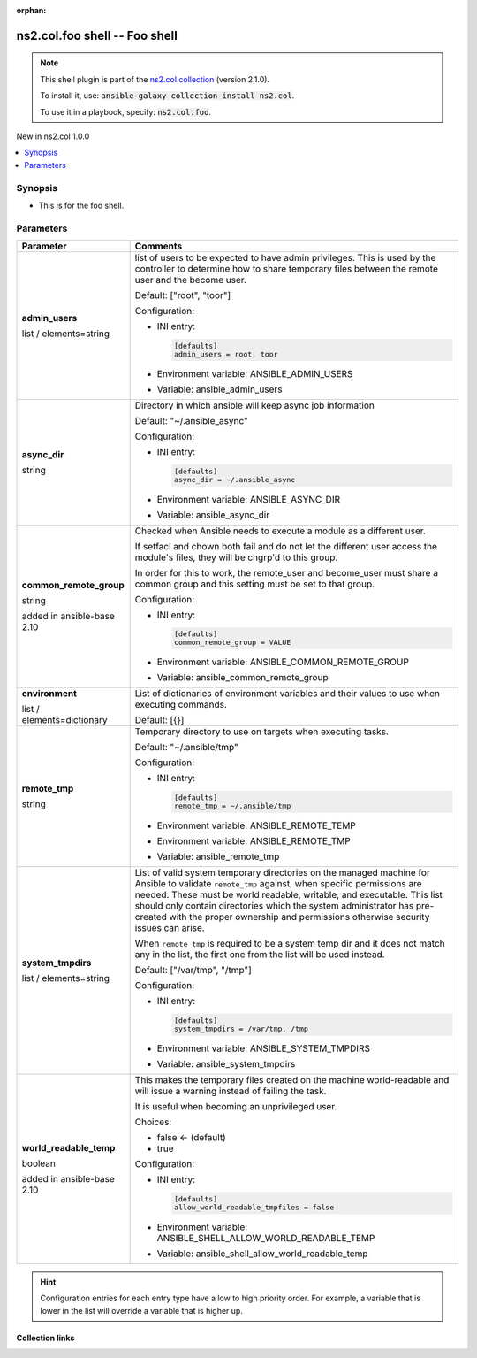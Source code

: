 
.. Document meta

:orphan:

.. |antsibull-internal-nbsp| unicode:: 0xA0
    :trim:

.. role:: ansible-attribute-support-label
.. role:: ansible-attribute-support-property
.. role:: ansible-attribute-support-full
.. role:: ansible-attribute-support-partial
.. role:: ansible-attribute-support-none
.. role:: ansible-attribute-support-na
.. role:: ansible-option-type
.. role:: ansible-option-elements
.. role:: ansible-option-required
.. role:: ansible-option-versionadded
.. role:: ansible-option-aliases
.. role:: ansible-option-choices
.. role:: ansible-option-choices-entry
.. role:: ansible-option-default
.. role:: ansible-option-default-bold
.. role:: ansible-option-configuration
.. role:: ansible-option-returned-bold
.. role:: ansible-option-sample-bold

.. Anchors

.. _ansible_collections.ns2.col.foo_shell:

.. Anchors: short name for ansible.builtin

.. Anchors: aliases



.. Title

ns2.col.foo shell -- Foo shell
++++++++++++++++++++++++++++++

.. Collection note

.. note::
    This shell plugin is part of the `ns2.col collection <https://galaxy.ansible.com/ns2/col>`_ (version 2.1.0).

    To install it, use: :code:`ansible-galaxy collection install ns2.col`.

    To use it in a playbook, specify: :code:`ns2.col.foo`.

.. version_added

.. rst-class:: ansible-version-added

New in ns2.col 1.0.0

.. contents::
   :local:
   :depth: 1

.. Deprecated


Synopsis
--------

.. Description

- This is for the foo shell.


.. Aliases


.. Requirements






.. Options

Parameters
----------


.. rst-class:: ansible-option-table

.. list-table::
  :width: 100%
  :widths: auto
  :header-rows: 1

  * - Parameter
    - Comments

  * - .. raw:: html

        <div class="ansible-option-cell">
        <div class="ansibleOptionAnchor" id="parameter-admin_users"></div>

      .. _ansible_collections.ns2.col.foo_shell__parameter-admin_users:

      .. rst-class:: ansible-option-title

      **admin_users**

      .. raw:: html

        <a class="ansibleOptionLink" href="#parameter-admin_users" title="Permalink to this option"></a>

      .. rst-class:: ansible-option-type-line

      :ansible-option-type:`list` / :ansible-option-elements:`elements=string`




      .. raw:: html

        </div>

    - .. raw:: html

        <div class="ansible-option-cell">

      list of users to be expected to have admin privileges. This is used by the controller to determine how to share temporary files between the remote user and the become user.


      .. rst-class:: ansible-option-line

      :ansible-option-default-bold:`Default:` :ansible-option-default:`["root", "toor"]`

      .. rst-class:: ansible-option-line

      :ansible-option-configuration:`Configuration:`

      - INI entry:

        .. code-block::

          [defaults]
          admin_users = root, toor


      - Environment variable: ANSIBLE\_ADMIN\_USERS

      - Variable: ansible\_admin\_users


      .. raw:: html

        </div>

  * - .. raw:: html

        <div class="ansible-option-cell">
        <div class="ansibleOptionAnchor" id="parameter-async_dir"></div>

      .. _ansible_collections.ns2.col.foo_shell__parameter-async_dir:

      .. rst-class:: ansible-option-title

      **async_dir**

      .. raw:: html

        <a class="ansibleOptionLink" href="#parameter-async_dir" title="Permalink to this option"></a>

      .. rst-class:: ansible-option-type-line

      :ansible-option-type:`string`




      .. raw:: html

        </div>

    - .. raw:: html

        <div class="ansible-option-cell">

      Directory in which ansible will keep async job information


      .. rst-class:: ansible-option-line

      :ansible-option-default-bold:`Default:` :ansible-option-default:`"~/.ansible\_async"`

      .. rst-class:: ansible-option-line

      :ansible-option-configuration:`Configuration:`

      - INI entry:

        .. code-block::

          [defaults]
          async_dir = ~/.ansible_async


      - Environment variable: ANSIBLE\_ASYNC\_DIR

      - Variable: ansible\_async\_dir


      .. raw:: html

        </div>

  * - .. raw:: html

        <div class="ansible-option-cell">
        <div class="ansibleOptionAnchor" id="parameter-common_remote_group"></div>

      .. _ansible_collections.ns2.col.foo_shell__parameter-common_remote_group:

      .. rst-class:: ansible-option-title

      **common_remote_group**

      .. raw:: html

        <a class="ansibleOptionLink" href="#parameter-common_remote_group" title="Permalink to this option"></a>

      .. rst-class:: ansible-option-type-line

      :ansible-option-type:`string`

      :ansible-option-versionadded:`added in ansible-base 2.10`





      .. raw:: html

        </div>

    - .. raw:: html

        <div class="ansible-option-cell">

      Checked when Ansible needs to execute a module as a different user.

      If setfacl and chown both fail and do not let the different user access the module's files, they will be chgrp'd to this group.

      In order for this to work, the remote\_user and become\_user must share a common group and this setting must be set to that group.


      .. rst-class:: ansible-option-line

      :ansible-option-configuration:`Configuration:`

      - INI entry:

        .. code-block::

          [defaults]
          common_remote_group = VALUE


      - Environment variable: ANSIBLE\_COMMON\_REMOTE\_GROUP

      - Variable: ansible\_common\_remote\_group


      .. raw:: html

        </div>

  * - .. raw:: html

        <div class="ansible-option-cell">
        <div class="ansibleOptionAnchor" id="parameter-environment"></div>

      .. _ansible_collections.ns2.col.foo_shell__parameter-environment:

      .. rst-class:: ansible-option-title

      **environment**

      .. raw:: html

        <a class="ansibleOptionLink" href="#parameter-environment" title="Permalink to this option"></a>

      .. rst-class:: ansible-option-type-line

      :ansible-option-type:`list` / :ansible-option-elements:`elements=dictionary`




      .. raw:: html

        </div>

    - .. raw:: html

        <div class="ansible-option-cell">

      List of dictionaries of environment variables and their values to use when executing commands.


      .. rst-class:: ansible-option-line

      :ansible-option-default-bold:`Default:` :ansible-option-default:`[{}]`

      .. raw:: html

        </div>

  * - .. raw:: html

        <div class="ansible-option-cell">
        <div class="ansibleOptionAnchor" id="parameter-remote_tmp"></div>

      .. _ansible_collections.ns2.col.foo_shell__parameter-remote_tmp:

      .. rst-class:: ansible-option-title

      **remote_tmp**

      .. raw:: html

        <a class="ansibleOptionLink" href="#parameter-remote_tmp" title="Permalink to this option"></a>

      .. rst-class:: ansible-option-type-line

      :ansible-option-type:`string`




      .. raw:: html

        </div>

    - .. raw:: html

        <div class="ansible-option-cell">

      Temporary directory to use on targets when executing tasks.


      .. rst-class:: ansible-option-line

      :ansible-option-default-bold:`Default:` :ansible-option-default:`"~/.ansible/tmp"`

      .. rst-class:: ansible-option-line

      :ansible-option-configuration:`Configuration:`

      - INI entry:

        .. code-block::

          [defaults]
          remote_tmp = ~/.ansible/tmp


      - Environment variable: ANSIBLE\_REMOTE\_TEMP

      - Environment variable: ANSIBLE\_REMOTE\_TMP

      - Variable: ansible\_remote\_tmp


      .. raw:: html

        </div>

  * - .. raw:: html

        <div class="ansible-option-cell">
        <div class="ansibleOptionAnchor" id="parameter-system_tmpdirs"></div>

      .. _ansible_collections.ns2.col.foo_shell__parameter-system_tmpdirs:

      .. rst-class:: ansible-option-title

      **system_tmpdirs**

      .. raw:: html

        <a class="ansibleOptionLink" href="#parameter-system_tmpdirs" title="Permalink to this option"></a>

      .. rst-class:: ansible-option-type-line

      :ansible-option-type:`list` / :ansible-option-elements:`elements=string`




      .. raw:: html

        </div>

    - .. raw:: html

        <div class="ansible-option-cell">

      List of valid system temporary directories on the managed machine for Ansible to validate \ :literal:`remote\_tmp`\  against, when specific permissions are needed.  These must be world readable, writable, and executable. This list should only contain directories which the system administrator has pre-created with the proper ownership and permissions otherwise security issues can arise.

      When \ :literal:`remote\_tmp`\  is required to be a system temp dir and it does not match any in the list, the first one from the list will be used instead.


      .. rst-class:: ansible-option-line

      :ansible-option-default-bold:`Default:` :ansible-option-default:`["/var/tmp", "/tmp"]`

      .. rst-class:: ansible-option-line

      :ansible-option-configuration:`Configuration:`

      - INI entry:

        .. code-block::

          [defaults]
          system_tmpdirs = /var/tmp, /tmp


      - Environment variable: ANSIBLE\_SYSTEM\_TMPDIRS

      - Variable: ansible\_system\_tmpdirs


      .. raw:: html

        </div>

  * - .. raw:: html

        <div class="ansible-option-cell">
        <div class="ansibleOptionAnchor" id="parameter-world_readable_temp"></div>

      .. _ansible_collections.ns2.col.foo_shell__parameter-world_readable_temp:

      .. rst-class:: ansible-option-title

      **world_readable_temp**

      .. raw:: html

        <a class="ansibleOptionLink" href="#parameter-world_readable_temp" title="Permalink to this option"></a>

      .. rst-class:: ansible-option-type-line

      :ansible-option-type:`boolean`

      :ansible-option-versionadded:`added in ansible-base 2.10`





      .. raw:: html

        </div>

    - .. raw:: html

        <div class="ansible-option-cell">

      This makes the temporary files created on the machine world-readable and will issue a warning instead of failing the task.

      It is useful when becoming an unprivileged user.


      .. rst-class:: ansible-option-line

      :ansible-option-choices:`Choices:`

      - :ansible-option-default-bold:`false` :ansible-option-default:`← (default)`
      - :ansible-option-choices-entry:`true`


      .. rst-class:: ansible-option-line

      :ansible-option-configuration:`Configuration:`

      - INI entry:

        .. code-block::

          [defaults]
          allow_world_readable_tmpfiles = false


      - Environment variable: ANSIBLE\_SHELL\_ALLOW\_WORLD\_READABLE\_TEMP

      - Variable: ansible\_shell\_allow\_world\_readable\_temp


      .. raw:: html

        </div>


.. Attributes


.. Notes


.. Seealso


.. Examples



.. Facts


.. Return values


..  Status (Presently only deprecated)


.. Authors


.. hint::
    Configuration entries for each entry type have a low to high priority order. For example, a variable that is lower in the list will override a variable that is higher up.

.. Extra links

Collection links
~~~~~~~~~~~~~~~~

.. raw:: html

  <p class="ansible-links">
    <a href="https://github.com/ansible-collections/community.general/issues" aria-role="button" target="_blank" rel="noopener external">Issue Tracker</a>
    <a href="https://github.com/ansible-collections/community.crypto" aria-role="button" target="_blank" rel="noopener external">Homepage</a>
    <a href="https://github.com/ansible-collections/community.internal_test_tools" aria-role="button" target="_blank" rel="noopener external">Repository (Sources)</a>
  </p>

.. Parsing errors

